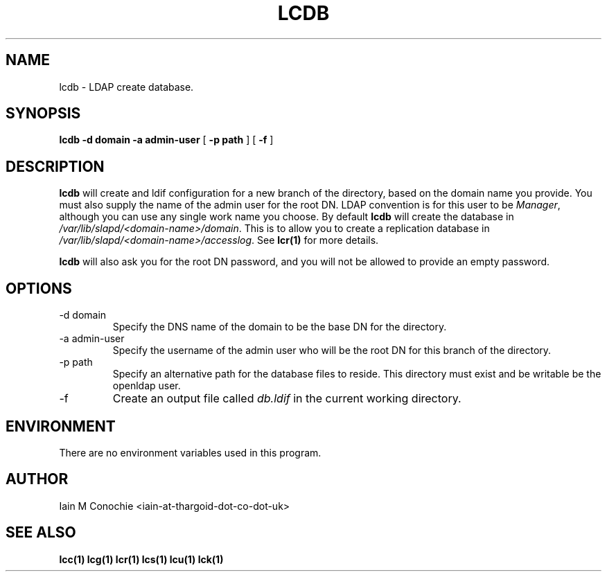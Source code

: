 .TH LCDB 1 "Version 0.1: April 13 2014" "Collection of ldap utilities" "ldap collection"
.SH NAME
lcdb \- LDAP create database.
.SH SYNOPSIS
.B lcdb
.B "-d domain"
.B "-a admin-user"
[
.B "-p path"
] [
.B -f
]
.SH DESCRIPTION
\fBlcdb\fP will create and ldif configuration for a new branch of the
directory, based on the domain name you provide.
You must also supply the name of the admin user for the root DN.
LDAP convention is for this user to be \fIManager\fP, although you can use any
single work name you choose.
By default \fBlcdb\fP will create the database in \fI/var/lib/slapd/<domain-name>/domain\fP.
This is to allow you to create a replication database in
\fI/var/lib/slapd/<domain-name>/accesslog\fP.
See \fBlcr(1)\fP for more details.
.PP
\fBlcdb\fP will also ask you for the root DN password, and you will not be
allowed to provide an empty password.
.SH OPTIONS
.IP "-d domain"
Specify the DNS name of the domain to be the base DN for the directory.
.IP "-a admin-user"
Specify the username of the admin user who will be the root DN for this branch
of the directory.
.IP "-p path"
Specify an alternative path for the database files to reside. This directory
must exist and be writable be the openldap user.
.IP -f
Create an output file called \fIdb.ldif\fP in the current working directory.
.SH ENVIRONMENT
There are no environment variables used in this program.
.SH AUTHOR
Iain M Conochie <iain-at-thargoid-dot-co-dot-uk>
.SH "SEE ALSO"
.BR lcc(1)
.BR lcg(1)
.BR lcr(1)
.BR lcs(1)
.BR lcu(1)
.BR lck(1)

